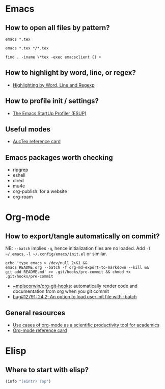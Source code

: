 * Emacs

** How to open all files by pattern?

   #+begin_src shell
     emacs *.tex
   #+end_src

   #+begin_src shell
     emacs *.tex */*.tex
   #+end_src

   #+begin_src shell
     find . -iname \*tex -exec emacsclient {} +
   #+end_src

** How to highlight by word, line, or regex?

   - [[https://masteringemacs.org/article/highlighting-by-word-line-regexp][Highlighting by Word, Line and Regexp]]

** How to profile init / settings?

   - [[https://melpa.org/#/esup][The Emacs StartUp Profiler (ESUP)]]

** Useful modes

   - [[https://ftp.gnu.org/pub/gnu/auctex/12.2-extra/tex-ref.pdf][AucTex reference card]]

** Emacs packages worth checking

   - ripgrep
   - eshell
   - dired
   - mu4e
   - org-publish: for a website
   - org-roam

* Org-mode

** How to export/tangle automatically on commit?

   NB: =--batch= implies =-q=, hence initialization files are no
   loaded. Add =-l ~/.emacs=, =-l ~/.config/emacs/init.el= or similar.

   #+begin_src shell
     echo 'type emacs > /dev/null 2>&1 &&
	 emacs README.org --batch -f org-md-export-to-markdown --kill &&
	 git add README.md' >> .git/hooks/pre-commit && chmod +x .git/hooks/pre-commit
   #+end_src

   - [[https://git.sr.ht/~mplscorwin/org-git-hooks][~mplscorwin/org-git-hooks]]: automatically render code and
     documentation from org when you git commit
   - [[https://lists.gnu.org/r/bug-gnu-emacs/2021-12/msg00239.html][bug#12791: 24.2; An option to load user init file with -batch]]

** General resources

   - [[https://academia.stackexchange.com/questions/1273/use-cases-of-org-mode-as-a-scientific-productivity-tool-for-academics-without-pr][Use cases of org-mode as a scientific productivity tool for academics]]
   - [[https://github.com/fniessen/refcard-org-mode][Org-mode reference card]]

* Elisp

** Where to start with elisp?

   #+begin_src emacs-lisp
     (info "(eintr) Top")
   #+end_src
